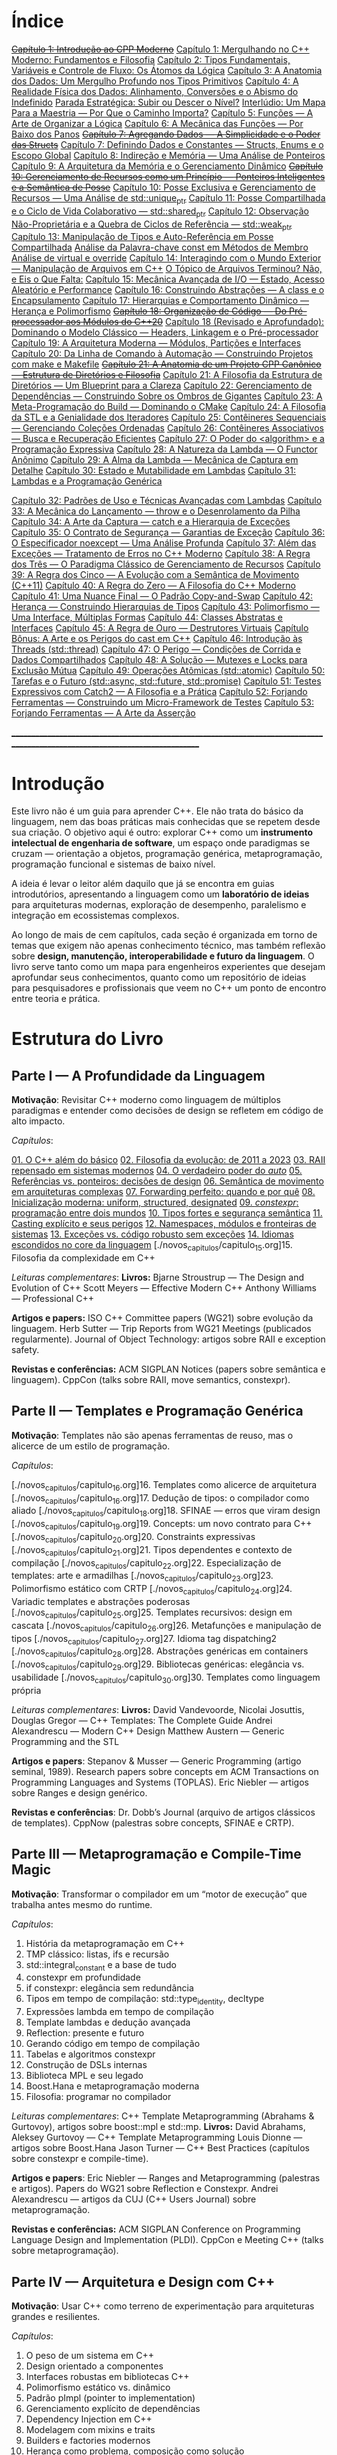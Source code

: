 * Índice

+[[./antigos/capitulo_1_errado.org][Capítulo 1: Introdução ao CPP Moderno]]+
[[./antigos/capitulo_1.org][Capítulo 1: Mergulhando no C++ Moderno: Fundamentos e Filosofia]]
[[./antigos/capitulo_2.org][Capítulo 2: Tipos Fundamentais, Variáveis e Controle de Fluxo: Os Átomos da Lógica]]
[[./antigos/capitulo_3.org][Capítulo 3: A Anatomia dos Dados: Um Mergulho Profundo nos Tipos Primitivos]]
[[./antigos/capitulo_4.org][Capítulo 4: A Realidade Física dos Dados: Alinhamento, Conversões e o Abismo do Indefinido]]
[[./antigos/parada_estrategica.org][Parada Estratégica: Subir ou Descer o Nível?]]
[[./antigos/interludio_1.org][Interlúdio: Um Mapa Para a Maestria — Por Que o Caminho Importa?]]
[[./antigos/capitulo_5.org][Capítulo 5: Funções — A Arte de Organizar a Lógica]]
[[./antigos/capitulo_6.org][Capítulo 6: A Mecânica das Funções — Por Baixo dos Panos]]
+[[./antigos/capitulo_7_errado.org][Capítulo 7: Agregando Dados — A Simplicidade e o Poder das Structs]]+
[[./antigos/capitulo_7.org][Capítulo 7: Definindo Dados e Constantes — Structs, Enums e o Escopo Global]]
[[./antigos/capitulo_8.org][Capítulo 8: Indireção e Memória — Uma Análise de Ponteiros]]
[[./antigos/capitulo_9.org][Capítulo 9: A Arquitetura da Memória e o Gerenciamento Dinâmico]]
+[[./antigos/capitulo_10_errado.org][Capítulo 10: Gerenciamento de Recursos como um Princípio — Ponteiros Inteligentes e a Semântica de Posse]]+
[[./antigos/capitulo_10.org][Capítulo 10: Posse Exclusiva e Gerenciamento de Recursos — Uma Análise de std::unique_ptr]]
[[./antigos/capitulo_11.org][Capítulo 11: Posse Compartilhada e o Ciclo de Vida Colaborativo — std::shared_ptr]]
[[./antigos/capitulo_12.org][Capítulo 12: Observação Não-Proprietária e a Quebra de Ciclos de Referência — std::weak_ptr]]
[[./antigos/capitulo_13.org][Capítulo 13: Manipulação de Tipos e Auto-Referência em Posse Compartilhada]]
[[./antigos/analose_const.org][Análise da Palavra-chave const em Métodos de Membro]]
[[./antigos/virtual_override.org][Análise de virtual e override]]
[[./antigos/capitulo_14.org][Capítulo 14: Interagindo com o Mundo Exterior — Manipulação de Arquivos em C++]]
[[./antigos/topicos_arquivos_teriminou.org][O Tópico de Arquivos Terminou? Não, e Eis o Que Falta:]]
[[./antigos/capitulo_15.org][Capítulo 15: Mecânica Avançada de I/O — Estado, Acesso Aleatório e Performance]]
[[./antigos/capitulo_16.org][Capítulo 16: Construindo Abstrações — A class e o Encapsulamento]]
[[./antigos/capitulo_17.org][Capítulo 17: Hierarquias e Comportamento Dinâmico — Herança e Polimorfismo]]
+[[./antigos/capitulo_18_errado.org][Capítulo 18: Organização de Código — Do Pré-processador aos Módulos do C++20]]+
[[./antigos/capitulo_18.org][Capítulo 18 (Revisado e Aprofundado): Dominando o Modelo Clássico — Headers, Linkagem e o Pré-processador]]
[[./antigos/capitulo_19.org][Capítulo 19: A Arquitetura Moderna — Módulos, Partições e Interfaces]]
[[./antigos/capitulo_20.org][Capítulo 20: Da Linha de Comando à Automação — Construindo Projetos com make e Makefile]]
+[[./antigos/capitulo_21_errado.org][Capítulo 21: A Anatomia de um Projeto CPP Canônico — Estrutura de Diretórios e Filosofia]]+
[[./antigos/capitulo_21.org][Capítulo 21: A Filosofia da Estrutura de Diretórios — Um Blueprint para a Clareza]]
[[./antigos/capitulo_22.org][Capítulo 22: Gerenciamento de Dependências — Construindo Sobre os Ombros de Gigantes]]
[[./antigos/capitulo_23.org][Capítulo 23: A Meta-Programação do Build — Dominando o CMake]]
[[./antigos/capitulo_24.org][Capítulo 24: A Filosofia da STL e a Genialidade dos Iteradores]]
[[./antigos/capitulo_25.org][Capítulo 25: Contêineres Sequenciais — Gerenciando Coleções Ordenadas]]
[[./antigos/capitulo_26.org][Capítulo 26: Contêineres Associativos — Busca e Recuperação Eficientes]]
[[./antigos/capitulo_27.org][Capítulo 27: O Poder do <algorithm> e a Programação Expressiva]]
[[./antigos/capitulo_28.org][Capítulo 28: A Natureza da Lambda — O Functor Anônimo]]
[[./antigos/capitulo_29.org][Capítulo 29: A Alma da Lambda — Mecânica de Captura em Detalhe]]
[[./antigos/capitulo_30.org][Capítulo 30: Estado e Mutabilidade em Lambdas]]
[[./antigos/capitulo_31.org][Capítulo 31: Lambdas e a Programação Genérica]]

[[./antigos/capitulo_32.org][Capítulo 32: Padrões de Uso e Técnicas Avançadas com Lambdas]]
[[./antigos/capitulo_33.org][Capítulo 33: A Mecânica do Lançamento — throw e o Desenrolamento da Pilha]]
[[./antigos/capitulo_34.org][Capítulo 34: A Arte da Captura — catch e a Hierarquia de Exceções]]
[[./antigos/capitulo_35.org][Capítulo 35: O Contrato de Segurança — Garantias de Exceção]]
[[./antigos/capitulo_36.org][Capítulo 36: O Especificador noexcept — Uma Análise Profunda]]
[[./antigos/capitulo_37.org][Capítulo 37: Além das Exceções — Tratamento de Erros no C++ Moderno]]
[[./antigos/capitulo_38.org][
Capítulo 38: A Regra dos Três — O Paradigma Clássico de Gerenciamento de Recursos]]
[[./antigos/capitulo_39.org][Capítulo 39: A Regra dos Cinco — A Evolução com a Semântica de Movimento (C++11)]]
[[./antigos/capitulo_40.org][Capítulo 40: A Regra do Zero — A Filosofia do C++ Moderno]]
[[./antigos/capitulo_41.org][Capítulo 41: Uma Nuance Final — O Padrão Copy-and-Swap]]
[[./antigos/capitulo_42.org][Capítulo 42: Herança — Construindo Hierarquias de Tipos]]
[[./antigos/capitulo_43.org][Capítulo 43: Polimorfismo — Uma Interface, Múltiplas Formas]]
[[./antigos/capitulo_44.org][Capítulo 44: Classes Abstratas e Interfaces]]
[[./antigos/capitulo_45.org][Capítulo 45: A Regra de Ouro — Destrutores Virtuais]]
[[./antigos/capitulo_bonus.org][Capítulo Bônus: A Arte e os Perigos do cast em C++]]
[[./antigos/capitulo_46.org][Capítulo 46: Introdução às Threads (std::thread)]]
[[./antigos/capitulo_47.org][Capítulo 47: O Perigo — Condições de Corrida e Dados Compartilhados]]
[[./antigos/capitulo_48.org][Capítulo 48: A Solução — Mutexes e Locks para Exclusão Mútua]]
[[./antigos/capitulo_49.org][Capítulo 49: Operações Atômicas (std::atomic)]]
[[./antigos/capitulo_50.org][Capítulo 50: Tarefas e o Futuro (std::async, std::future, std::promise)]]
[[./antigos/capitulo_51.org][Capítulo 51: Testes Expressivos com Catch2 — A Filosofia e a Prática]]
[[./antigos/capitulo_52.org][Capítulo 52: Forjando Ferramentas — Construindo um Micro-Framework de Testes]]
[[./antigos/capitulo_53.org][Capítulo 53: Forjando Ferramentas — A Arte da Asserção]]

_______________________________________________________________________________________________________________________________

* Introdução

Este livro não é um guia para aprender C++. Ele não trata do básico da linguagem, nem das boas práticas mais conhecidas que se repetem desde sua criação. O objetivo aqui é outro: explorar C++ como um *instrumento intelectual de engenharia de software*, um espaço onde paradigmas se cruzam — orientação a objetos, programação genérica, metaprogramação, programação funcional e sistemas de baixo nível.

A ideia é levar o leitor além daquilo que já se encontra em guias introdutórios, apresentando a linguagem como um *laboratório de ideias* para arquiteturas modernas, exploração de desempenho, paralelismo e integração em ecossistemas complexos.

Ao longo de mais de cem capítulos, cada seção é organizada em torno de temas que exigem não apenas conhecimento técnico, mas também reflexão sobre *design, manutenção, interoperabilidade e futuro da linguagem*. O livro serve tanto como um mapa para engenheiros experientes que desejam aprofundar seus conhecimentos, quanto como um repositório de ideias para pesquisadores e profissionais que veem no C++ um ponto de encontro entre teoria e prática.

* Estrutura do Livro

** Parte I — A Profundidade da Linguagem

*Motivação*: Revisitar C++ moderno como linguagem de múltiplos paradigmas e entender como decisões de design se refletem em código de alto impacto.

/Capítulos/:

[[./novos_capitulos/capitulo_1.org][01. O C++ além do básico]]
[[./novos_capitulos/capitulo_2.org][02. Filosofia da evolução: de 2011 a 2023]]
[[./novos_capitulos/capitulo_3.org][03. RAII repensado em sistemas modernos]]
[[./novos_capitulos/capitulo_4.org][04. O verdadeiro poder do /auto/]]
[[./novos_capitulos/capitulo_5.org][05. Referências vs. ponteiros: decisões de design]]
[[./novos_capitulos/capitulo_6.org][06. Semântica de movimento em arquiteturas complexas]]
[[./novos_capitulos/capitulo_7.org][07. Forwarding perfeito: quando e por quê]]
[[./novos_capitulos/capitulo_8.org][08. Inicialização moderna: uniform, structured, designated]]
[[./novos_capitulos/capitulo_9.org][09. /constexpr/: programação entre dois mundos]]
[[./novos_capitulos/capitulo_10.org][10. Tipos fortes e segurança semântica]]
[[./novos_capitulos/capitulo_11.org][11. Casting explícito e seus perigos]]
[[./novos_capitulos/capitulo_12.org][12. Namespaces, módulos e fronteiras de sistemas]]
[[./novos_capitulos/capitulo_13.org][13. Exceções vs. código robusto sem exceções]]
[[./novos_capitulos/capitulo_14.org][14. Idiomas escondidos no core da linguagem]]
[./novos_capitulos/capitulo_15.org]15. Filosofia da complexidade em C++

/Leituras complementares/:
*Livros:*
Bjarne Stroustrup — The Design and Evolution of C++
Scott Meyers — Effective Modern C++
Anthony Williams — Professional C++

*Artigos e papers:*
ISO C++ Committee papers (WG21) sobre evolução da linguagem.
Herb Sutter — Trip Reports from WG21 Meetings (publicados regularmente).
Journal of Object Technology: artigos sobre RAII e exception safety.

*Revistas e conferências:*
ACM SIGPLAN Notices (papers sobre semântica e linguagem).
CppCon (talks sobre RAII, move semantics, constexpr).



** Parte II — Templates e Programação Genérica

*Motivação*: Templates não são apenas ferramentas de reuso, mas o alicerce de um estilo de programação.

/Capítulos/:

[./novos_capitulos/capitulo_16.org]16. Templates como alicerce de arquitetura
[./novos_capitulos/capitulo_16.org]17. Dedução de tipos: o compilador como aliado
[./novos_capitulos/capitulo_18.org]18. SFINAE — erros que viram design
[./novos_capitulos/capitulo_19.org]19. Concepts: um novo contrato para C++
[./novos_capitulos/capitulo_20.org]20. Constraints expressivas
[./novos_capitulos/capitulo_21.org]21. Tipos dependentes e contexto de compilação
[./novos_capitulos/capitulo_22.org]22. Especialização de templates: arte e armadilhas
[./novos_capitulos/capitulo_23.org]23. Polimorfismo estático com CRTP
[./novos_capitulos/capitulo_24.org]24. Variadic templates e abstrações poderosas
[./novos_capitulos/capitulo_25.org]25. Templates recursivos: design em cascata
[./novos_capitulos/capitulo_26.org]26. Metafunções e manipulação de tipos
[./novos_capitulos/capitulo_27.org]27. Idioma tag dispatching2
[./novos_capitulos/capitulo_28.org]28. Abstrações genéricas em containers
[./novos_capitulos/capitulo_29.org]29. Bibliotecas genéricas: elegância vs. usabilidade
[./novos_capitulos/capitulo_30.org]30. Templates como linguagem própria

/Leituras complementares/: 
*Livros:*
David Vandevoorde, Nicolai Josuttis, Douglas Gregor — C++ Templates: The Complete Guide
Andrei Alexandrescu — Modern C++ Design
Matthew Austern — Generic Programming and the STL

*Artigos e papers*:
Stepanov & Musser — Generic Programming (artigo seminal, 1989).
Research papers sobre concepts em ACM Transactions on Programming Languages and Systems (TOPLAS).
Eric Niebler — artigos sobre Ranges e design genérico.

*Revistas e conferências*:
Dr. Dobb’s Journal (arquivo de artigos clássicos de templates).
CppNow (palestras sobre concepts, SFINAE e CRTP).


** Parte III — Metaprogramação e Compile-Time Magic

*Motivação*: Transformar o compilador em um “motor de execução” que trabalha antes mesmo do runtime.

/Capítulos/:

31. História da metaprogramação em C++
32. TMP clássico: listas, ifs e recursão
33. std::integral_constant e a base de tudo
34. constexpr em profundidade
35. if constexpr: elegância sem redundância
36. Tipos em tempo de compilação: std::type_identity, decltype
37. Expressões lambda em tempo de compilação
38. Template lambdas e dedução avançada
39. Reflection: presente e futuro
40. Gerando código em tempo de compilação
41. Tabelas e algoritmos constexpr
42. Construção de DSLs internas
43. Biblioteca MPL e seu legado
44. Boost.Hana e metaprogramação moderna
45. Filosofia: programar no compilador

/Leituras complementares/: C++ Template Metaprogramming (Abrahams & Gurtovoy), artigos sobre boost::mpl e std::mp.
*Livros:*
David Abrahams, Aleksey Gurtovoy — C++ Template Metaprogramming
Louis Dionne — artigos sobre Boost.Hana
Jason Turner — C++ Best Practices (capítulos sobre constexpr e compile-time).

*Artigos e papers*:
Eric Niebler — Ranges and Metaprogramming (palestras e artigos).
Papers do WG21 sobre Reflection e Constexpr.
Andrei Alexandrescu — artigos da CUJ (C++ Users Journal) sobre metaprogramação.

*Revistas e conferências:*
ACM SIGPLAN Conference on Programming Language Design and Implementation (PLDI).
CppCon e Meeting C++ (talks sobre metaprogramação).

** Parte IV — Arquitetura e Design com C++

*Motivação*: Usar C++ como terreno de experimentação para arquiteturas grandes e resilientes.

/Capítulos/:

46. O peso de um sistema em C++
47. Design orientado a componentes
48. Interfaces robustas em bibliotecas C++
49. Polimorfismo estático vs. dinâmico
50. Padrão pImpl (pointer to implementation)
51. Gerenciamento explícito de dependências
52. Dependency Injection em C++
53. Modelagem com mixins e traits
54. Builders e factories modernos
55. Herança como problema, composição como solução
56. Coesão e acoplamento em sistemas C++
57. APIs seguras e versionáveis
58. Testabilidade em arquiteturas grandes
59. Evolução de bibliotecas internas
60. Manutenibilidade em décadas de código legado

/Leituras complementares/:
*Livros*:

John Lakos — Large-Scale C++ Software Design
John Lakos — Large-Scale C++ Volume I: Process and Architecture
Martin Fowler — Patterns of Enterprise Application Architecture (não é C++-específico, mas aplicável).
Robert C. Martin — Clean Architecture

*Artigos e papers:*
Herb Sutter — Exceptional C++ series (design orientado a exceções e robustez).
IEEE Software — artigos sobre arquitetura de sistemas em C++.
Padrões de projeto revisitados em C++.

*Revistas e conferências:*
IEEE Software
ACM Queue
Palestras de John Lakos em CppCon.


** Parte V — Programação de Baixo Nível e Desempenho

*Motivação*: C++ ainda é a linguagem da fronteira entre hardware e software.

/Capítulos/:

61. A relação íntima com o hardware
62. Ponteiros crus em ecossistema moderno
63. Smart pointers além do óbvio
64. Alocadores customizados em containers
65. placement new e técnicas avançadas
66. Alinhamento de memória e performance
67. Estruturas cache-friendly
68. Vetorização e SIMD em C++
69. Intrinsics e otimizações manuais
70. Inline assembly moderno
71. Benchmarking sério em C++
72. Profiling com ferramentas do compilador
73. Evitando regressões de performance
74. Zero-cost abstractions na prática
75. Filosofia da otimização extrema

/Leituras complementares/: High Performance C++ (Sutter & Alexandrescu), Intel manuals.
*Livros*:

Alexandrescu & Sutter — C++ Coding Standards
Agner Fog — Optimizing Software in C++
Kurt Guntheroth — Optimized C++

*Artigos e papers*:
Intel Developer Manuals (otimizações, vetorização).
Research papers sobre cache-aware data structures (ACM SIGARCH).
Agner Fog — Instruction Tables e microarquitetura.

*Revistas e conferências*:
IEEE Transactions on Computers
HotChips (conference)
CppCon talks sobre alocadores customizados e performance extrema.

** Parte VI — Concorrência e Computação Distribuída

*Motivação*: C++ moderno como ferramenta para lidar com paralelismo e escalabilidade.

/Capítulos/:

76. Concorrência como paradigma inevitável
77. std::thread: o básico que engana
78. Futures, promises e std::async
79. std::mutex e armadilhas de bloqueio
80. Modelos de memória em profundidade
81. Atomicidade e std::atomic
82. Estruturas lock-free e wait-free
83. Paralelismo em STL (std::execution)
84. Produtor-consumidor em C++ moderno
85. Concorrência com tasks
86. Corrotinas e fluxo assíncrono
87. Design de sistemas paralelos em C++
88. Programação distribuída com RPC
89. C++ em sistemas de alta escalabilidade
90. Filosofia: paralelismo como linguagem

/Leituras complementares/:
*Livros*:
Anthony Williams — C++ Concurrency in Action
Maurice Herlihy, Nir Shavit — The Art of Multiprocessor Programming
Andrew Tanenbaum — Distributed Systems

*Artigos e papers*:
Herb Sutter — Writing Lock-Free Code: A Corrected Approach.
Research papers sobre lock-free algorithms (ACM & IEEE).
Papers do WG21 sobre std::atomic e corrotinas.

*Revistas e conferências*:
ACM Transactions on Computer Systems
PPoPP (Symposium on Principles and Practice of Parallel Programming)
Talks CppCon/CppNow sobre corrotinas e std::execution.

** Parte VII — C++ no Ecossistema Moderno

*Motivação*: A linguagem não vive isolada, mas integrada a ecossistemas diversos.

/Capítulos/:

91. C++ como hub de integração
92. ABI e compatibilidade binária
93. Interoperabilidade com C
94. Conversando com Fortran em HPC
95. Python + C++ com Pybind11
96. Rust e C++: rivais ou aliados?
97. Bindings para linguagens de alto nível
98. Embarcados: C++ em microcontroladores
99. Sistemas em tempo real
100. GPU computing com CUDA
101. OpenCL vs. SYCL vs. C++
102. WebAssembly + C++
103. Ferramentas modernas de build (CMake, Meson, Bazel)
104. Análise estática e sanitizers
105. CI/CD aplicado a C++

/Leituras complementares/: 
*Livros*:
Nicolai Josuttis — The C++ Standard Library
Jason Turner — Practical C++
Mark Harris — CUDA by Example
Programming WebAssembly with C++ and Rust

*Artigos e papers*:
LLVM/Clang docs — ABI, linking e interoperabilidade.
Pybind11 documentation.
Papers da Khronos Group sobre SYCL e OpenCL.

*Revistas e conferências*:
ACM Computing Surveys (interoperabilidade e linguagens).
GTC (NVIDIA GPU Technology Conference).
Emscripten/LLVM talks.

** Parte VIII — O Futuro do C++

*Motivação*: Olhar para frente, discutindo tanto a evolução técnica quanto filosófica.

/Capítulos/:

106. C++26: o que vem pela frente
107. Contracts: segurança formal no código
108. Pattern Matching em C++
109. Filosofia da longevidade em software
110. O papel do C++ em um mundo com Rust e Go

/Leituras complementares/:
*Livros*:
Herb Sutter (futuros livros / drafts WG21).
Scott Meyers — More Effective C++ (reflexões que ainda ecoam).
Andrei Alexandrescu — ensaios sobre linguagem e design.

*Artigos e papers*:
WG21 proposals sobre contracts, pattern matching e reflection.
Debates C++ vs. Rust em ACM Queue.
Artigos filosóficos sobre longevidade de software (IEEE).

*Revistas e conferências*:
Communications of the ACM (discussões sobre o futuro das linguagens).
Talks de Bjarne Stroustrup e Herb Sutter em CppCon.
Meeting C++ painéis sobre futuro da linguagem.
